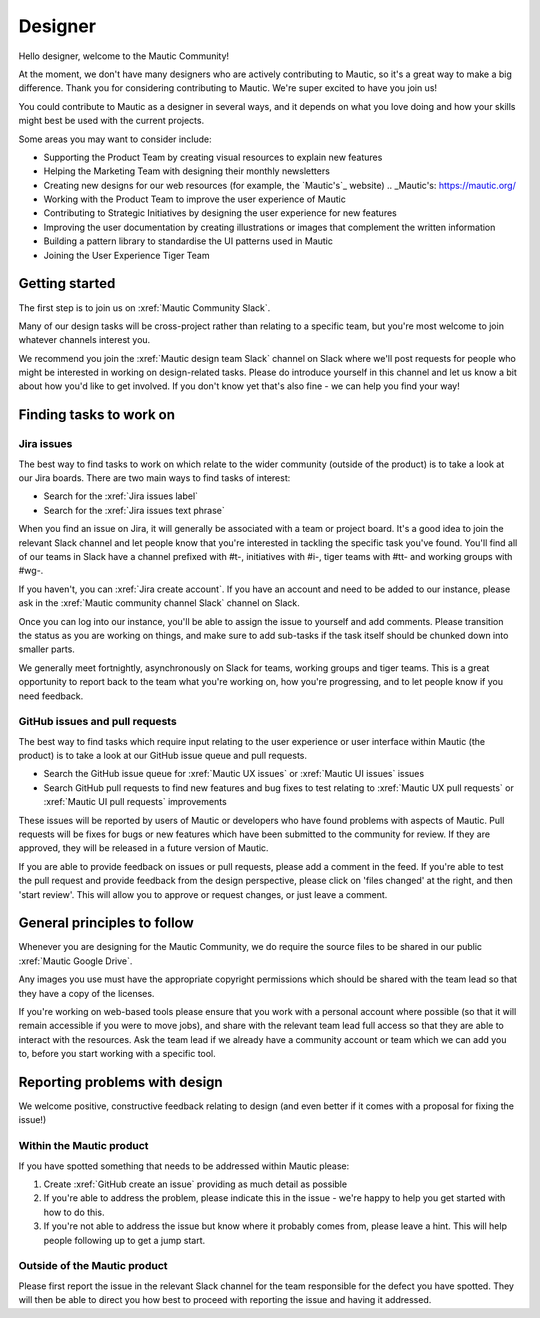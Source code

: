 Designer
########

.. vale off

Hello designer, welcome to the Mautic Community!

At the moment, we don't have many designers who are actively contributing to Mautic, so it's a great way to make a big difference. Thank you for considering contributing to Mautic. We're super excited to have you join us!

.. vale on

You could contribute to Mautic as a designer in several ways, and it depends on what you love doing and how your skills might best be used with the current projects.

Some areas you may want to consider include:

- Supporting the Product Team by creating visual resources to explain new features
- Helping the Marketing Team with designing their monthly newsletters
- Creating new designs for our web resources (for example, the `Mautic's`_ website)
  .. _Mautic's: https://mautic.org/
  
- Working with the Product Team to improve the user experience of Mautic 
- Contributing to Strategic Initiatives by designing the user experience for new features
- Improving the user documentation by creating illustrations or images that complement the written information
- Building a pattern library to standardise the UI patterns used in Mautic
- Joining the User Experience Tiger Team

Getting started
***************

The first step is to join us on :xref:`Mautic Community Slack`.

Many of our design tasks will be cross-project rather than relating to a specific team, but you're most welcome to join whatever channels interest you.  

.. vale off

We recommend you join the :xref:`Mautic design team Slack` channel on Slack where we'll post requests for people who might be interested in working on design-related tasks. Please do introduce yourself in this channel and let us know a bit about how you'd like to get involved. If you don't know yet that's also fine - we can help you find your way!

.. vale on

Finding tasks to work on
************************

Jira issues
===========

The best way to find tasks to work on which relate to the wider community (outside of the product) is to take a look at our Jira boards. There are two main ways to find tasks of interest:

- Search for the :xref:`Jira issues label`
- Search for the :xref:`Jira issues text phrase`

When you find an issue on Jira, it will generally be associated with a team or project board. It's a good idea to join the relevant Slack channel and let people know that you're interested in tackling the specific task you've found. You'll find all of our teams in Slack have a channel prefixed with #t-, initiatives with #i-, tiger teams with #tt- and working groups with #wg-.

If you haven't, you can :xref:`Jira create account`. If you have an account and need to be added to our instance, please ask in the :xref:`Mautic community channel Slack` channel on Slack.

Once you can log into our instance, you'll be able to assign the issue to yourself and add comments. Please transition the status as you are working on things, and make sure to add sub-tasks if the task itself should be chunked down into smaller parts.

We generally meet fortnightly, asynchronously on Slack for teams, working groups and tiger teams. This is a great opportunity to report back to the team what you're working on, how you're progressing, and to let people know if you need feedback.

GitHub issues and pull requests
===============================

The best way to find tasks which require input relating to the user experience or user interface within Mautic (the product) is to take a look at our GitHub issue queue and pull requests.

- Search the GitHub issue queue for :xref:`Mautic UX issues` or :xref:`Mautic UI issues` issues
- Search GitHub pull requests to find new features and bug fixes to test relating to :xref:`Mautic UX pull requests` or :xref:`Mautic UI pull requests` improvements

These issues will be reported by users of Mautic or developers who have found problems with aspects of Mautic. Pull requests will be fixes for bugs or new features which have been submitted to the community for review. If they are approved, they will be released in a future version of Mautic.

If you are able to provide feedback on issues or pull requests, please add a comment in the feed. If you're able to test the pull request and provide feedback from the design perspective, please click on 'files changed' at the right, and then 'start review'. This will allow you to approve or request changes, or just leave a comment.

.. [//]: # TODO: Add a link to documentation on how to test PRs

General principles to follow
****************************

Whenever you are designing for the Mautic Community, we do require the source files to be shared in our public :xref:`Mautic Google Drive`.  

Any images you use must have the appropriate copyright permissions which should be shared with the team lead so that they have a copy of the licenses.  

If you're working on web-based tools please ensure that you work with a personal account where possible (so that it will remain accessible if you were to move jobs), and share with the relevant team lead full access so that they are able to interact with the resources. Ask the team lead if we already have a community account or team which we can add you to, before you start working with a specific tool.

Reporting problems with design
******************************

We welcome positive, constructive feedback relating to design (and even better if it comes with a proposal for fixing the issue!)

.. vale off

Within the Mautic product
=========================

.. vale on

If you have spotted something that needs to be addressed within Mautic please:

1. Create :xref:`GitHub create an issue` providing as much detail as possible
2. If you're able to address the problem, please indicate this in the issue - we're happy to help you get started with how to do this.
3. If you're not able to address the issue but know where it probably comes from, please leave a hint. This will help people following up to get a jump start.

.. vale off

Outside of the Mautic product
=============================

.. vale on

Please first report the issue in the relevant Slack channel for the team responsible for the defect you have spotted. They will then be able to direct you how best to proceed with reporting the issue and having it addressed.
